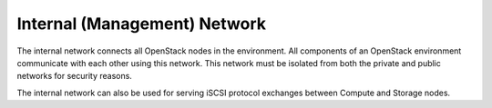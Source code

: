 .. index:: Internal Network, Management Network

Internal (Management) Network
-----------------------------

The internal network connects all OpenStack nodes in the environment. All
components of an OpenStack environment communicate with each other using this
network. This network must be isolated from both the private and public
networks for security reasons.

The internal network can also be used for serving iSCSI protocol exchanges
between Compute and Storage nodes.

